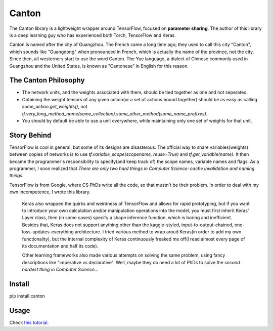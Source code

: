 =======
Canton
=======

The Canton library is a lightweight wrapper around TensorFlow, focused on **parameter sharing**. The author of this library is a deep learning guy who has experienced both Torch, TensorFlow and Keras.

Canton is named after the city of Guangzhou. The French came a long time ago; they used to call this city "Canton", which sounds like "Guangdong" when pronounced in French, which is actually the name of the province, not the city. Since then, all westerners start to use the word Canton. The Yue language, a dialect of Chinese commonly used in Guangzhou and the United States, is known as "Cantonese" in English for this reason.

The Canton Philosophy
======

- The network units, and the weights associated with them, should be tied together as one and not seperated.
- Obtaining the weight tensors of any given action(or a set of actions bound together) should be as easy as calling `some_action.get_weights()`, not `tf.very_long_method_name(some_collection).some_other_method(some_name_prefixes)`.
- You should by default be able to use a unit everywhere, while maintaining only one set of weights for that unit.

Story Behind
======

TensorFlow is cool in general, but some of its designs are disasterous. The official way to share variables(weights) between copies of networks is to use `tf.variable_scope(scopename, reuse=True)` and `tf.get_variable(name)`. It then became the programmer's responsibility to specify(and keep track of) the scope names, variable names and flags. As a programmer, I soon realized that *There are only two hard things in Computer Science: cache invalidation and naming things.*

TensorFlow is from Google, where CS PhDs write all the code, so that mustn't be their problem. In order to deal with my own incompetence, I wrote this library.

    Keras also wrapped the quirks and weirdness of TensorFlow and allows for rapid prototyping, but if you want to introduce your own calculation and/or manipulation operations into the model, you must first inherit Keras' Layer class, then (in some cases) specify a shape inference function, which is boring and inefficient. Besides that, Keras does not support anything other than the kaggle-styled, input-to-output-chained, one-loss-updates-everything architecture. I tried various method to wrap aroud Keras(in order to add my own functionality), but the internal complexity of Keras continuously freaked me off(I read almost every page of its documentation and half its code).

    Other learning frameworks also made various attempts on solving the same problem, using fancy descriptions like "imperative vs declarative". Well, maybe they do need a lot of PhDs to solve the *second hardest thing in Computer Science...*

Install
======

pip install canton

Usage
======

Check `this tutorial <https://github.com/ctmakro/canton/blob/master/tutorial.ipynb>`_.

